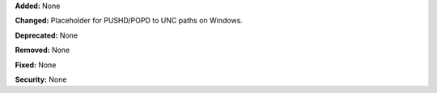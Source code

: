 **Added:** None

**Changed:** Placeholder for PUSHD/POPD to UNC paths on Windows.

**Deprecated:** None

**Removed:** None

**Fixed:** None

**Security:** None
